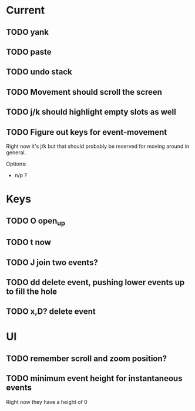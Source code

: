 

* Current 

** TODO yank
** TODO paste
** TODO undo stack
** TODO Movement should scroll the screen
** TODO j/k should highlight empty slots as well
** TODO Figure out keys for event-movement

Right now it's j/k but that should probably be reserved for
moving around in general.

Options:

- n/p ?


* Keys

** TODO O       open_up
** TODO t       now
** TODO J       join two events?
** TODO dd      delete event, pushing lower events up to fill the hole
** TODO x,D?    delete event

* UI

** TODO remember scroll and zoom position?

** TODO minimum event height for instantaneous events
Right now they have a height of 0
